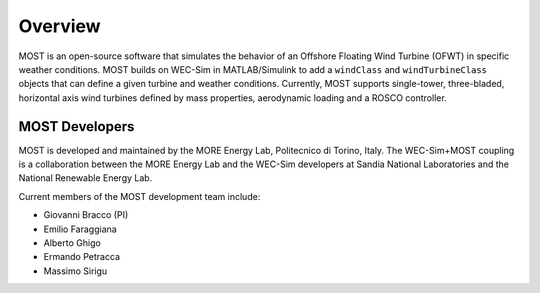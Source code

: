 .. _most-overview:

Overview
========

MOST is an open-source software that simulates the behavior of an Offshore Floating Wind Turbine (OFWT) in specific weather conditions.
MOST builds on WEC-Sim in MATLAB/Simulink to add a ``windClass`` and ``windTurbineClass`` objects that can define a given turbine and weather conditions.
Currently, MOST supports single-tower, three-bladed, horizontal axis wind turbines defined by mass properties, aerodynamic loading and a ROSCO controller.


.. _most-developers:

MOST Developers
---------------
MOST is developed and maintained by the MORE Energy Lab, Politecnico di Torino, Italy.
The WEC-Sim+MOST coupling is a collaboration between the MORE Energy Lab and the WEC-Sim developers at Sandia National Laboratories and the National Renewable Energy Lab. 

Current members of the MOST development team include:

* Giovanni Bracco (PI)
* Emilio Faraggiana
* Alberto Ghigo
* Ermando Petracca
* Massimo Sirigu

.. TODO - list former MOST developers as appropriate



